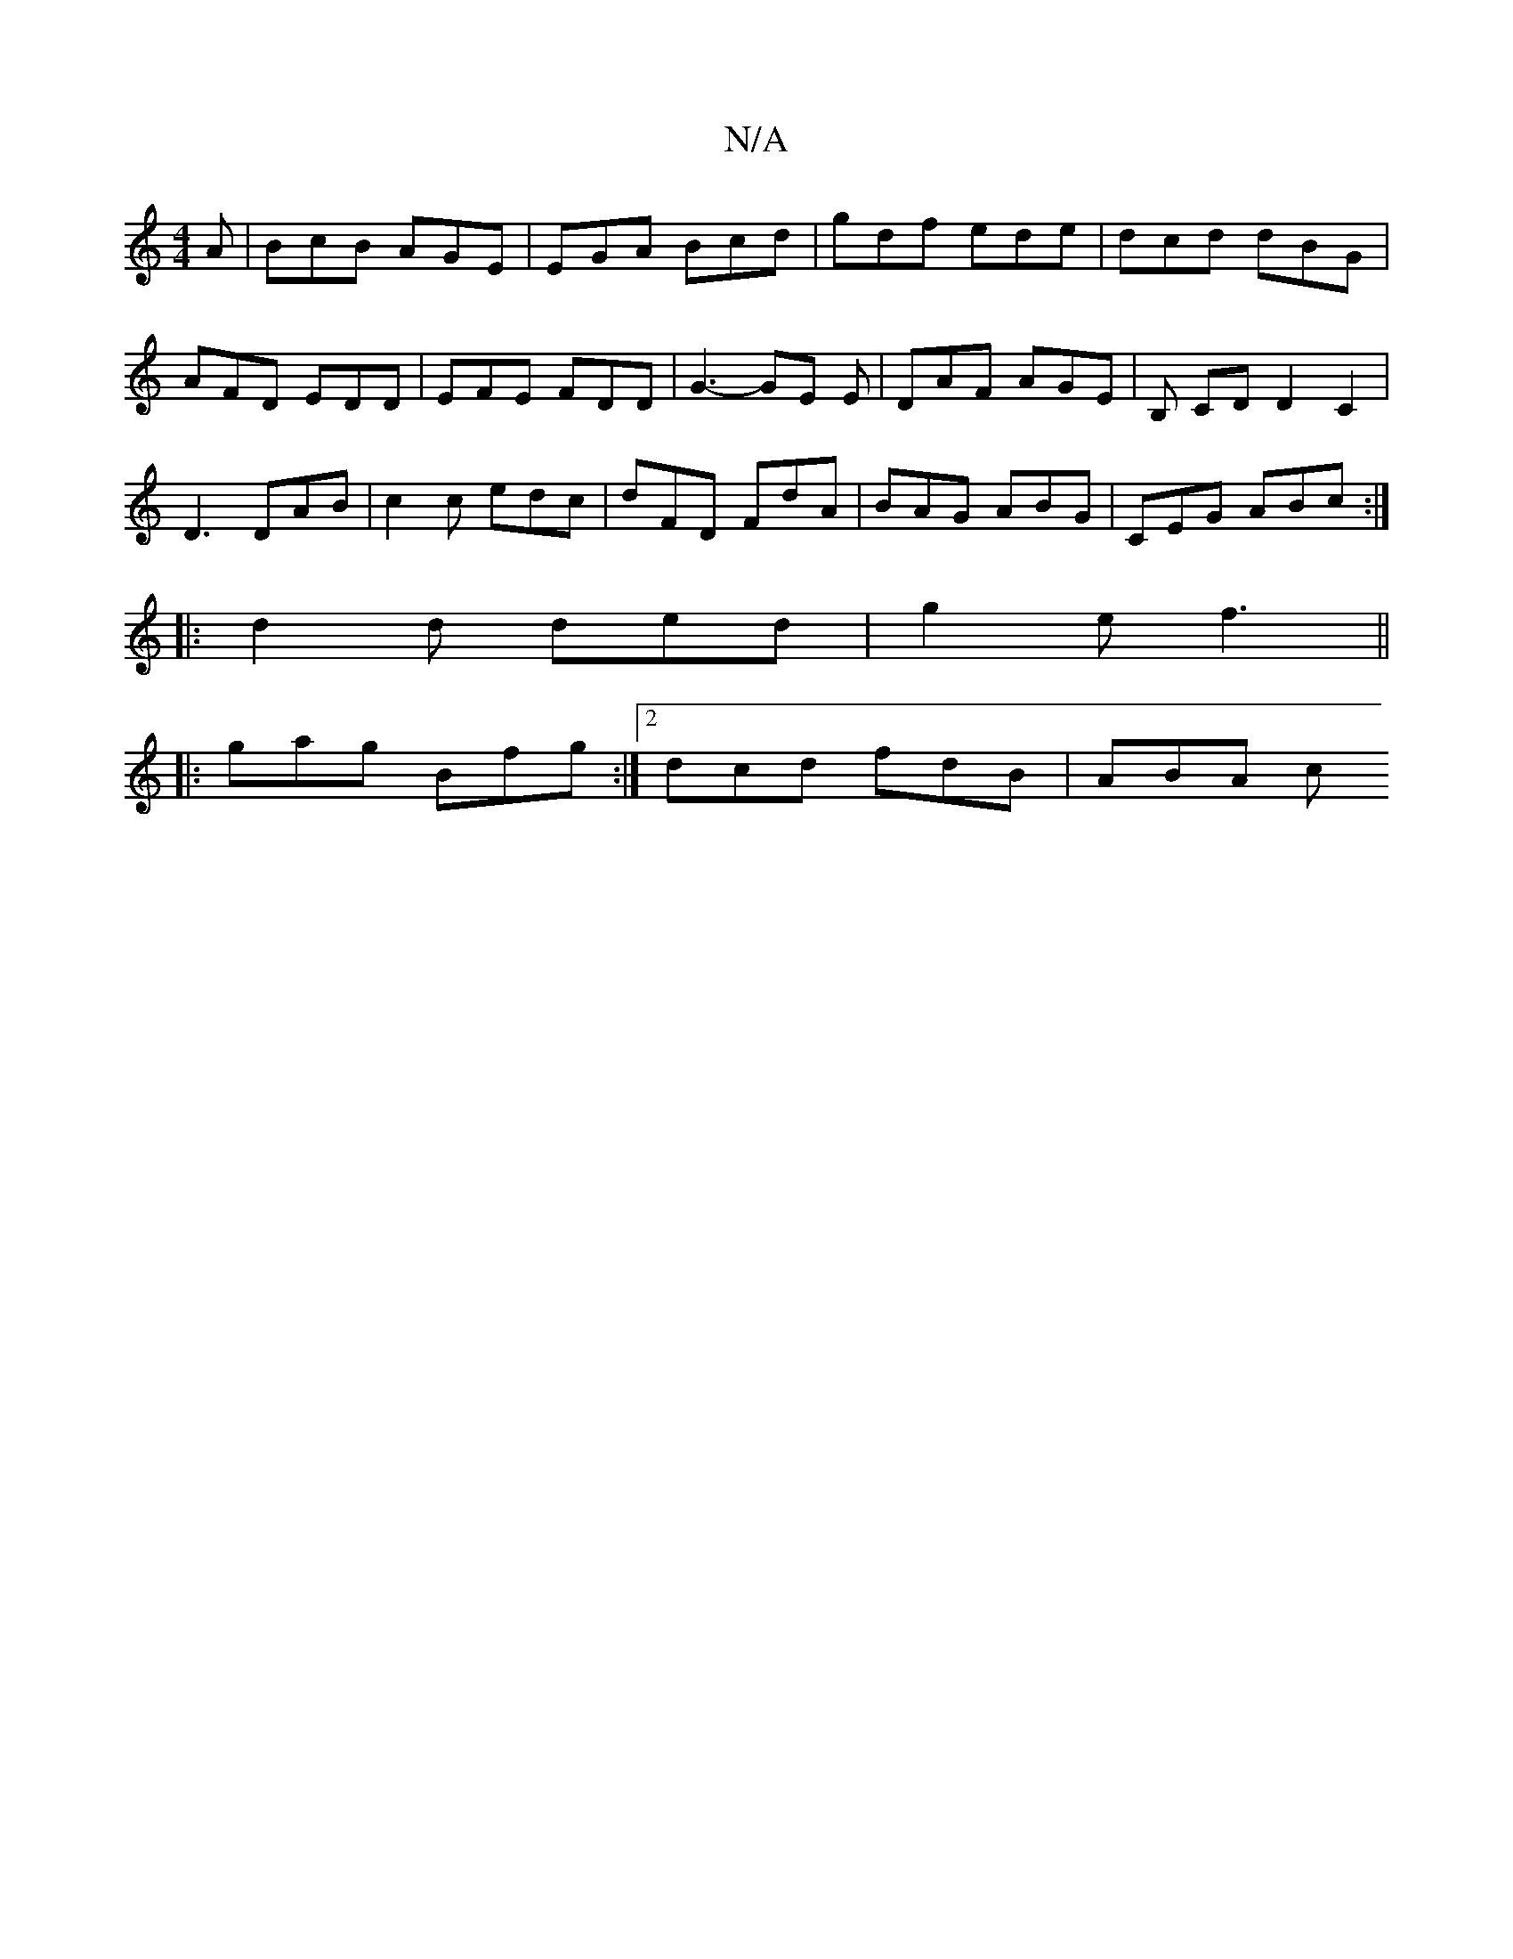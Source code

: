 X:1
T:N/A
M:4/4
R:N/A
K:Cmajor
A | BcB AGE | EGA Bcd | gdf ede | dcd dBG | AFD EDD | EFE FDD | G3- GE E| DAF AGE | B, CD D2 C2|
D3 DAB|c2 c edc | dFD FdA | BAG ABG | CEG ABc :|
|: d2 d ded | g2e f3 ||
|: gag Bfg :|2 dcd fdB | ABA c